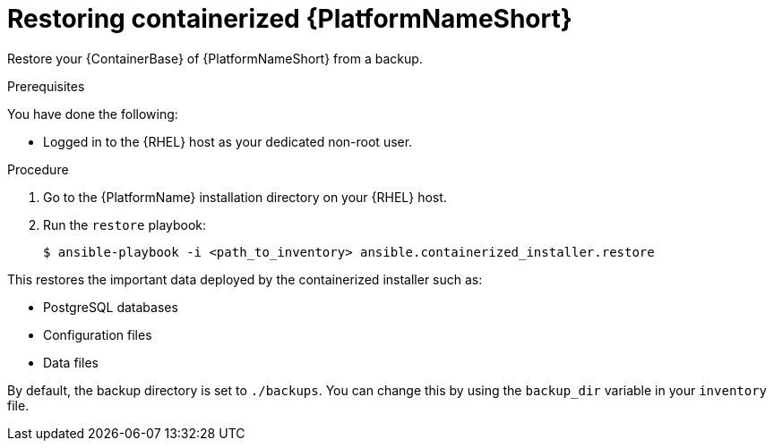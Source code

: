 :_mod-docs-content-type: PROCEDURE

[id="proc-restore-aap-container"]

= Restoring containerized {PlatformNameShort}

Restore your {ContainerBase} of {PlatformNameShort} from a backup.

.Prerequisites

You have done the following: 

* Logged in to the {RHEL} host as your dedicated non-root user.

.Procedure

. Go to the {PlatformName} installation directory on your {RHEL} host.

. Run the `restore` playbook:
+
----
$ ansible-playbook -i <path_to_inventory> ansible.containerized_installer.restore
----

This restores the important data deployed by the containerized installer such as:

* PostgreSQL databases
* Configuration files
* Data files

By default, the backup directory is set to `./backups`. You can change this by using the `backup_dir` variable in your `inventory` file.
